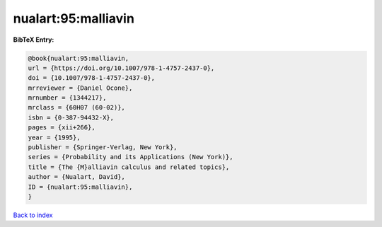 nualart:95:malliavin
====================

.. :cite:t:`nualart:95:malliavin`

.. bibliography:: ../../All.bib

**BibTeX Entry:**

.. code-block:: bibtex

   @book{nualart:95:malliavin,
   url = {https://doi.org/10.1007/978-1-4757-2437-0},
   doi = {10.1007/978-1-4757-2437-0},
   mrreviewer = {Daniel Ocone},
   mrnumber = {1344217},
   mrclass = {60H07 (60-02)},
   isbn = {0-387-94432-X},
   pages = {xii+266},
   year = {1995},
   publisher = {Springer-Verlag, New York},
   series = {Probability and its Applications (New York)},
   title = {The {M}alliavin calculus and related topics},
   author = {Nualart, David},
   ID = {nualart:95:malliavin},
   }

`Back to index <../index>`_
